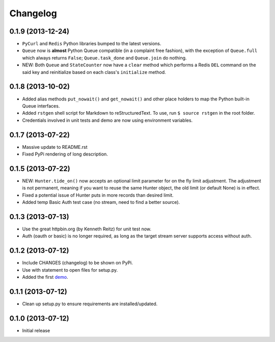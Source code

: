 Changelog
---------

0.1.9 (2013-12-24)
~~~~~~~~~~~~~~~~~~

-  ``PyCurl`` and ``Redis`` Python libraries bumped to the latest
   versions.
-  ``Queue`` now is **almost** Python Queue compatible (in a complaint
   free fashion), with the exception of ``Queue.full`` which always
   returns ``False``; ``Queue.task_done`` and ``Queue.join`` do nothing.
-  NEW: Both ``Queue`` and ``StateCounter`` now have a ``clear`` method
   which performs a Redis ``DEL`` command on the said key and
   reinitialize based on each class's ``initialize`` method.

0.1.8 (2013-10-02)
~~~~~~~~~~~~~~~~~~

-  Added alias methods ``put_nowait()`` and ``get_nowait()`` and other
   place holders to map the Python built-in Queue interfaces.
-  Added ``rstgen`` shell script for Markdown to reStructuredText. To
   use, run ``$ source rstgen`` in the root folder.
-  Credentials involved in unit tests and demo are now using environment
   variables.

0.1.7 (2013-07-22)
~~~~~~~~~~~~~~~~~~

-  Massive update to README.rst
-  Fixed PyPi rendering of long description.

0.1.5 (2013-07-22)
~~~~~~~~~~~~~~~~~~

-  NEW: ``Hunter.tide_on()`` now accepts an optional limit parameter for
   on the fly limit adjustment. The adjustment is not permanent, meaning
   if you want to reuse the same Hunter object, the old limit (or
   default None) is in effect.
-  Fixed a potential issue of Hunter puts in more records than desired
   limit.
-  Added temp Basic Auth test case (no stream, need to find a better
   source).

0.1.3 (2013-07-13)
~~~~~~~~~~~~~~~~~~

-  Use the great httpbin.org (by Kenneth Reitz) for unit test now.
-  Auth (oauth or basic) is no longer required, as long as the target
   stream server supports access without auth.

0.1.2 (2013-07-12)
~~~~~~~~~~~~~~~~~~

-  Include CHANGES (changelog) to be shown on PyPi.
-  Use with statement to open files for setup.py.
-  Added the first
   `demo <https://github.com/amoa/tidehunter/tree/master/demo>`__.

0.1.1 (2013-07-12)
~~~~~~~~~~~~~~~~~~

-  Clean up setup.py to ensure requirements are installed/updated.

0.1.0 (2013-07-12)
~~~~~~~~~~~~~~~~~~

-  Initial release
